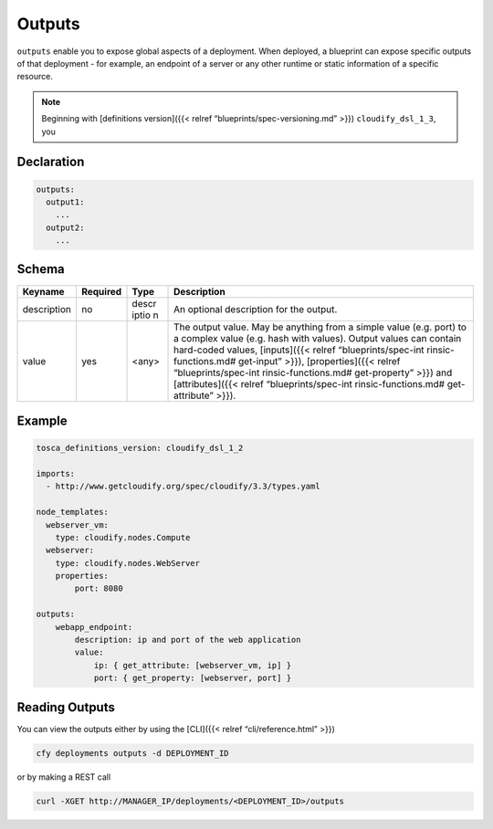Outputs
%%%%%%%

``outputs`` enable you to expose global aspects of a deployment. When
deployed, a blueprint can expose specific outputs of that deployment -
for example, an endpoint of a server or any other runtime or static
information of a specific resource.

.. note::
    :class: summary

    Beginning with [definitions version]({{<    relref “blueprints/spec-versioning.md” >}}) ``cloudify_dsl_1_3``, you

Declaration
===========

.. code:: yaml

        outputs:
          output1:
            ...
          output2:
            ...

Schema
======

+----------------------+---------------+-------+----------------------+
| Keyname              | Required      | Type  | Description          |
+======================+===============+=======+======================+
| description          | no            | descr | An optional          |
|                      |               | iptio | description for the  |
|                      |               | n     | output.              |
+----------------------+---------------+-------+----------------------+
| value                | yes           | <any> | The output value.    |
|                      |               |       | May be anything from |
|                      |               |       | a simple value       |
|                      |               |       | (e.g. port) to a     |
|                      |               |       | complex value        |
|                      |               |       | (e.g. hash with      |
|                      |               |       | values). Output      |
|                      |               |       | values can contain   |
|                      |               |       | hard-coded values,   |
|                      |               |       | [inputs]({{< relref  |
|                      |               |       | “blueprints/spec-int |
|                      |               |       | rinsic-functions.md# |
|                      |               |       | get-input”           |
|                      |               |       | >}}),                |
|                      |               |       | [properties]({{<     |
|                      |               |       | relref               |
|                      |               |       | “blueprints/spec-int |
|                      |               |       | rinsic-functions.md# |
|                      |               |       | get-property”        |
|                      |               |       | >}}) and             |
|                      |               |       | [attributes]({{<     |
|                      |               |       | relref               |
|                      |               |       | “blueprints/spec-int |
|                      |               |       | rinsic-functions.md# |
|                      |               |       | get-attribute”       |
|                      |               |       | >}}).                |
+----------------------+---------------+-------+----------------------+

Example
=======

.. code:: yaml

        tosca_definitions_version: cloudify_dsl_1_2
        
        imports:
          - http://www.getcloudify.org/spec/cloudify/3.3/types.yaml
        
        node_templates:
          webserver_vm:
            type: cloudify.nodes.Compute
          webserver:
            type: cloudify.nodes.WebServer
            properties:
                port: 8080
        
        outputs:
            webapp_endpoint:
                description: ip and port of the web application
                value:
                    ip: { get_attribute: [webserver_vm, ip] }
                    port: { get_property: [webserver, port] }

Reading Outputs
===============

You can view the outputs either by using the [CLI]({{< relref
“cli/reference.html” >}})

.. code:: bash

        cfy deployments outputs -d DEPLOYMENT_ID

or by making a REST call

.. code:: bash

        curl -XGET http://MANAGER_IP/deployments/<DEPLOYMENT_ID>/outputs
